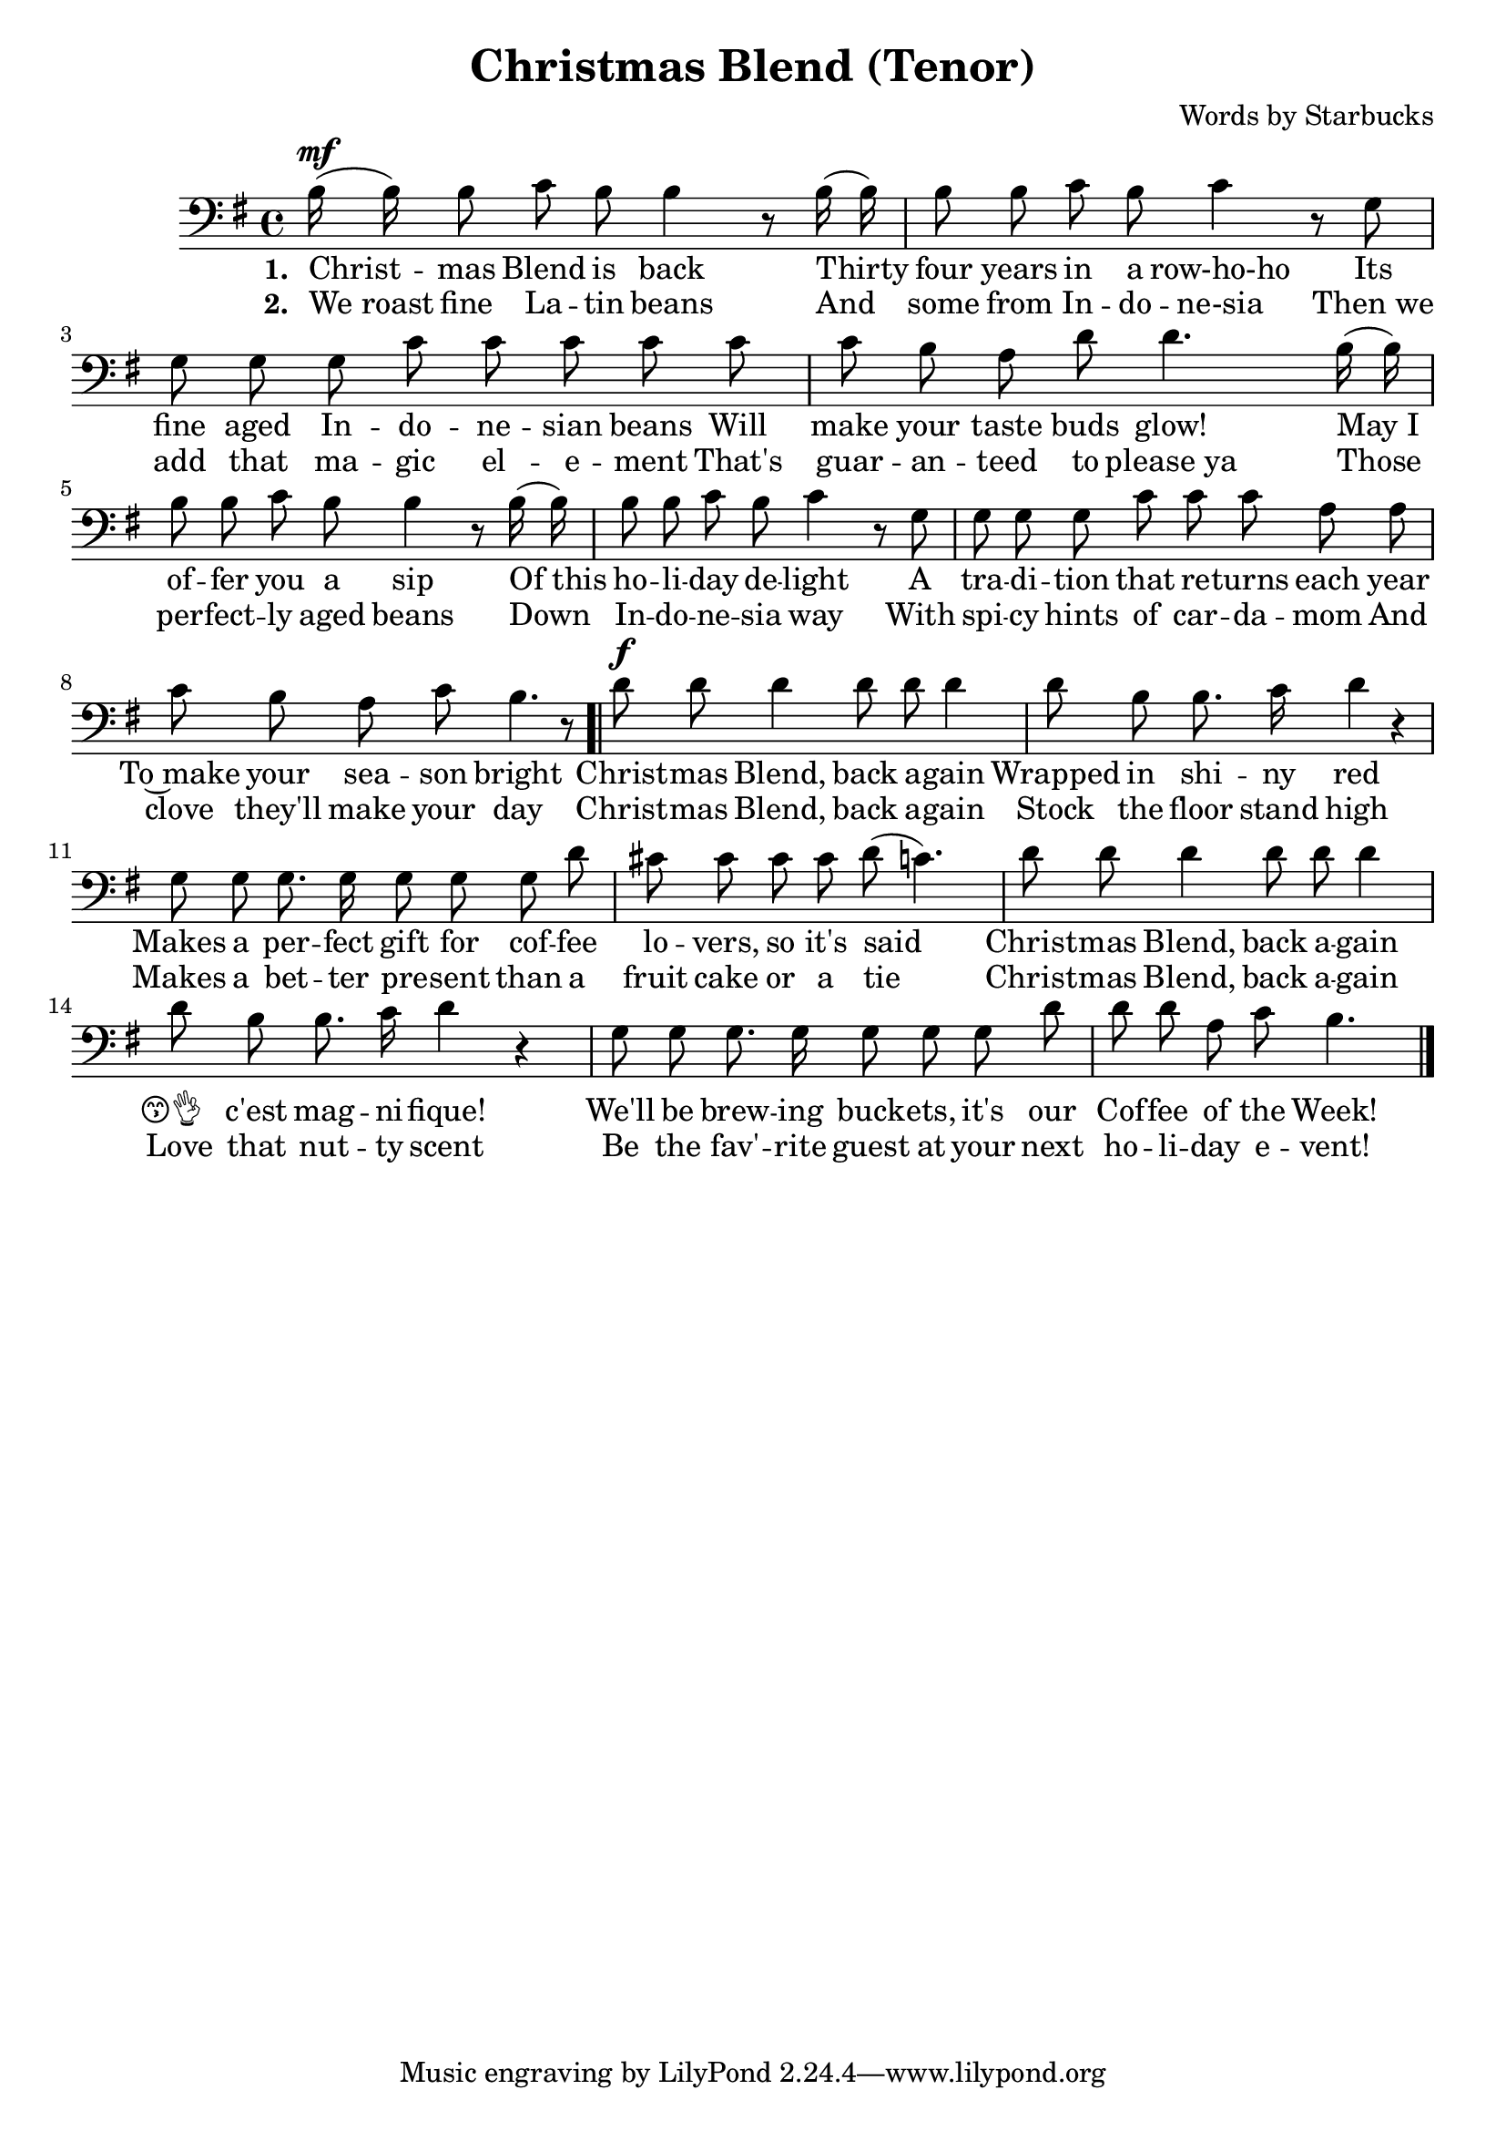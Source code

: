 \header {
  title = "Christmas Blend (Tenor)"
  composer = "Words by Starbucks"
}

\score
{
\new Voice {
  \key g \major

  \clef bass
  
  \time 4/4 

  \autoBeamOff

  \relative c' {
    b16^\mf (b16) b8 c b b4 r8
    b16 (b16) b8 b c b c4 r8
    g g g g c c c c
    c c b a d d4.
    b16 (b16) b8 b c b b4 r8
    b16 (b16) b8 b c b c4 r8
    g g g g c c c a a c b a c b4. r8
    
    \bar ".|"
    
    %\repeat volta 2 {
      d8^\f d d4 d8 d d4 d8 b b8. c16 d4 r4
      g,8 g g8. g16 g8 g g
    %}

       d' cis8 cis cis cis d (c4.) 

      d8 d d4 d8 d d4 d8 b b8. c16 d4 r4
      g,8 g g8. g16 g8 g g

    %\alternative { 
       d' d8 d a c b4.
    %}

    \bar "|."
  }

} 

\addlyrics 
{
  \set stanza = #"1. "
  Christ -- mas Blend is back
  Thirty four years in a row-ho-ho
  Its fine aged In -- do -- ne -- sian beans
  Will make your taste buds glow!
  "May I" of -- fer you a sip
  "Of this" ho -- li -- day de -- light
  A tra -- di -- tion that re -- turns each year
  To~make your sea -- son bright

  Christ -- mas Blend, back a -- gain
  Wrapped in shi -- ny red
  Makes a per -- fect gift for cof -- fee lo -- vers, so it's said

  Christ -- mas Blend, back a -- gain
  😙👌__ c'est mag -- ni -- fique!
  We'll be brew -- ing buck -- ets, it's our Cof -- fee of the Week!
} 

\addlyrics 
{
  \set stanza = #"2. "
  "We roast" fine La -- tin beans
  And some from In -- do -- ne-sia
  "Then we" add that ma -- gic el -- e -- ment
  That's guar -- an -- teed to "please ya"
  Those per -- fect -- ly aged beans
  Down In -- do -- ne -- sia way
  With spi -- cy hints of car -- da -- mom
  And clove they'll make your day

  Christ -- mas Blend, back a -- gain
  Stock the floor stand high
  Makes a bet -- ter pre -- sent than a fruit cake or a tie

  Christ -- mas Blend, back a -- gain
  Love that nut -- ty scent
  Be the fav' -- rite guest at your next ho -- li -- day e -- vent!
}

\midi {}
\layout {}
}